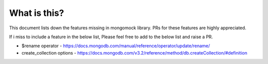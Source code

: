 What is this?
-------------
This document lists down the features missing in mongomock library. PRs for these features are highly appreciated.

If i miss to include a feature in the below list, Please feel free to add to the below list and raise a PR.

* $rename operator  - https://docs.mongodb.com/manual/reference/operator/update/rename/
* create_collection options - https://docs.mongodb.com/v3.2/reference/method/db.createCollection/#definition

